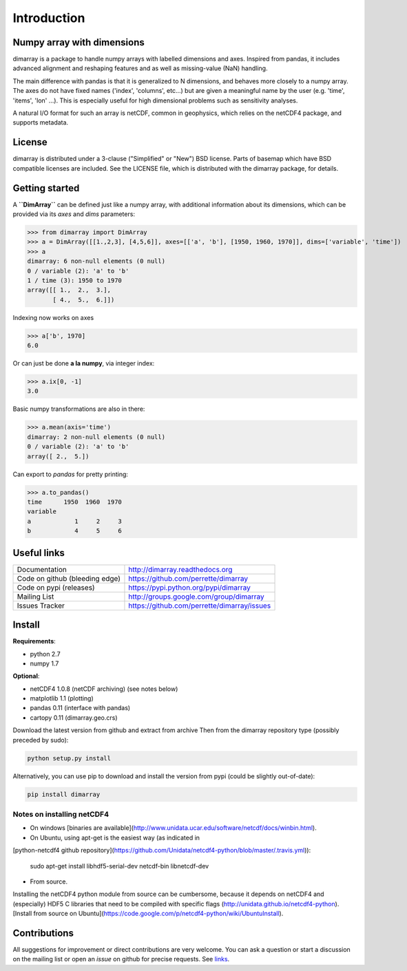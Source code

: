 Introduction
============

Numpy array with dimensions
---------------------------
dimarray is a package to handle numpy arrays with labelled dimensions and axes. 
Inspired from pandas, it includes advanced alignment and reshaping features and 
as well as missing-value (NaN) handling.

The main difference with pandas is that it is generalized to N dimensions, and behaves more closely to a numpy array. 
The axes do not have fixed names ('index', 'columns', etc...) but are 
given a meaningful name by the user (e.g. 'time', 'items', 'lon' ...). 
This is especially useful for high dimensional problems such as sensitivity analyses.

A natural I/O format for such an array is netCDF, common in geophysics, which relies on 
the netCDF4 package, and supports metadata.


License
-------
dimarray is distributed under a 3-clause ("Simplified" or "New") BSD
license. Parts of basemap which have BSD compatible licenses are included.
See the LICENSE file, which is distributed with the dimarray package, for details.

Getting started
---------------

A **``DimArray``** can be defined just like a numpy array, with
additional information about its dimensions, which can be provided
via its `axes` and `dims` parameters:

>>> from dimarray import DimArray
>>> a = DimArray([[1.,2,3], [4,5,6]], axes=[['a', 'b'], [1950, 1960, 1970]], dims=['variable', 'time']) 
>>> a
dimarray: 6 non-null elements (0 null)
0 / variable (2): 'a' to 'b'
1 / time (3): 1950 to 1970
array([[ 1.,  2.,  3.],
       [ 4.,  5.,  6.]])

Indexing now works on axes

>>> a['b', 1970]
6.0

Or can just be done **a la numpy**, via integer index:

>>> a.ix[0, -1]
3.0

Basic numpy transformations are also in there:

>>> a.mean(axis='time')
dimarray: 2 non-null elements (0 null)
0 / variable (2): 'a' to 'b'
array([ 2.,  5.])

Can export to `pandas` for pretty printing:

>>> a.to_pandas()
time      1950  1960  1970
variable                  
a            1     2     3
b            4     5     6

.. _links:

Useful links
------------
================================    ====================================
Documentation                       http://dimarray.readthedocs.org
Code on github (bleeding edge)      https://github.com/perrette/dimarray
Code on pypi   (releases)           https://pypi.python.org/pypi/dimarray
Mailing List                        http://groups.google.com/group/dimarray
Issues Tracker                      https://github.com/perrette/dimarray/issues
================================    ====================================

Install
-------

**Requirements**:

- python 2.7   
- numpy 1.7 

**Optional**:

- netCDF4 1.0.8 (netCDF archiving) (see notes below)
- matplotlib 1.1 (plotting)
- pandas 0.11 (interface with pandas)
- cartopy 0.11 (dimarray.geo.crs)

Download the latest version from github and extract from archive
Then from the dimarray repository type (possibly preceded by sudo):

.. code:: bash
    
    python setup.py install  

Alternatively, you can use pip to download and install the version from pypi (could be slightly out-of-date):

.. code:: bash

    pip install dimarray 


Notes on installing netCDF4
^^^^^^^^^^^^^^^^^^^^^^^^^^^
- On windows [binaries are available](http://www.unidata.ucar.edu/software/netcdf/docs/winbin.html).
- On Ubuntu, using apt-get is the easiest way (as indicated in 
[python-netcdf4 github repository](https://github.com/Unidata/netcdf4-python/blob/master/.travis.yml)):

    sudo apt-get install libhdf5-serial-dev netcdf-bin libnetcdf-dev

- From source.  
Installing the netCDF4 python module from source can be cumbersome, because 
it depends on netCDF4 and (especially) HDF5 C libraries that need to 
be compiled with specific flags (http://unidata.github.io/netcdf4-python). 
[Install from source on Ubuntu](https://code.google.com/p/netcdf4-python/wiki/UbuntuInstall).

Contributions
-------------
All suggestions for improvement or direct contributions are very welcome.
You can ask a question or start a discussion on the mailing list
or open an `issue` on github for precise requests. See `links`_.
